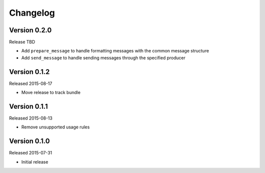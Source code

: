 =========
Changelog
=========

Version 0.2.0
=============

Release TBD

- Add ``prepare_message`` to handle formatting messages with the common message
  structure
- Add ``send_message`` to handle sending messages through the specified
  producer

Version 0.1.2
=============

Released 2015-08-17

- Move release to track bundle

Version 0.1.1
=============

Released 2015-08-13

- Remove unsupported usage rules

Version 0.1.0
=============

Released 2015-07-31

- Initial release
